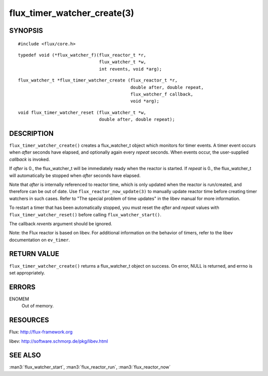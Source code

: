 ============================
flux_timer_watcher_create(3)
============================


SYNOPSIS
========

::

   #include <flux/core.h>

::

   typedef void (*flux_watcher_f)(flux_reactor_t *r,
                                  flux_watcher_t *w,
                                  int revents, void *arg);

::

   flux_watcher_t *flux_timer_watcher_create (flux_reactor_t *r,
                                              double after, double repeat,
                                              flux_watcher_f callback,
                                              void *arg);

::

   void flux_timer_watcher_reset (flux_watcher_t *w,
                                  double after, double repeat);


DESCRIPTION
===========

``flux_timer_watcher_create()`` creates a flux_watcher_t object which
monitors for timer events. A timer event occurs when *after* seconds
have elapsed, and optionally again every *repeat* seconds.
When events occur, the user-supplied *callback* is invoked.

If *after* is 0., the flux_watcher_t will be immediately ready
when the reactor is started. If *repeat* is 0., the flux_watcher_t
will automatically be stopped when *after* seconds have elapsed.

Note that *after* is internally referenced to reactor time, which is
only updated when the reactor is run/created, and therefore
can be out of date. Use ``flux_reactor_now_update(3)`` to manually
update reactor time before creating timer watchers in such cases.
Refer to "The special problem of time updates" in the libev manual
for more information.

To restart a timer that has been automatically stopped, you must reset
the *after* and *repeat* values with ``flux_timer_watcher_reset()`` before
calling ``flux_watcher_start()``.

The callback *revents* argument should be ignored.

Note: the Flux reactor is based on libev. For additional information
on the behavior of timers, refer to the libev documentation on ``ev_timer``.


RETURN VALUE
============

``flux_timer_watcher_create()`` returns a flux_watcher_t object on success.
On error, NULL is returned, and errno is set appropriately.


ERRORS
======

ENOMEM
   Out of memory.


RESOURCES
=========

Flux: http://flux-framework.org

libev: http://software.schmorp.de/pkg/libev.html


SEE ALSO
========

:man3:`flux_watcher_start`, :man3:`flux_reactor_run`, :man3:`flux_reactor_now`
